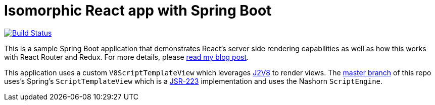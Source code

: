 = Isomorphic React app with Spring Boot

image:https://travis-ci.org/pgrimard/spring-boot-react.svg?branch=j2v8["Build Status", link="https://travis-ci.org/pgrimard/spring-boot-react"]

This is a sample Spring Boot application that demonstrates React's server side
rendering capabilities as well as how this works with React Router and Redux.  For more
details, please https://patrickgrimard.io/2016/11/24/server-side-rendering-with-spring-boot-and-react/[read my blog post].

This application uses a custom `V8ScriptTemplateView` which leverages
https://github.com/eclipsesource/J2V8[J2V8] to render views.  The
https://github.com/pgrimard/spring-boot-react[master branch] of this repo uses's Spring's
`ScriptTemplateView` which is a https://www.jcp.org/en/jsr/detail?id=223[JSR-223]
implementation and uses the Nashorn `ScriptEngine`.